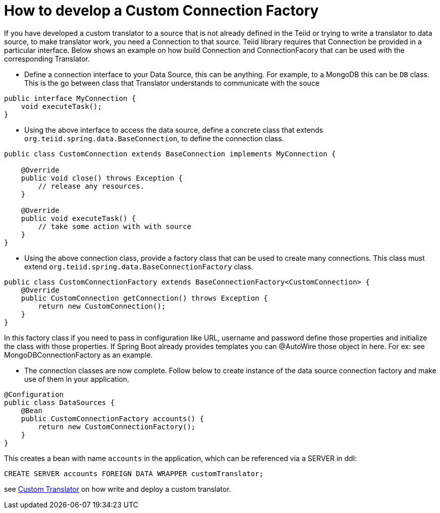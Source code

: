 = How to develop a Custom Connection Factory

If you have developed a custom translator to a source that is not already defined in the Teiid or trying to write a translator to data source, to make translator work, you need a Connection to that source. Teiid library requires that Connection be provided in a particular interface. Below shows an example on how build Connection and ConnectionFacory that can be used with the corresponding Translator.

* Define a connection interface to your Data Source, this can be anything. For example, to a MongoDB this can be `DB` class. This is the go between class that Translator understands to communicate with the souce

[source, java]
----
public interface MyConnection {
    void executeTask();
}
----

* Using the above interface to access the data source, define a concrete class that extends `org.teiid.spring.data.BaseConnection`, to define the connection class.

[source, java]
----
public class CustomConnection extends BaseConnection implements MyConnection {

    @Override
    public void close() throws Exception {
        // release any resources.
    }

    @Override
    public void executeTask() {
        // take some action with with source
    }
} 
----

* Using the above connection class, provide a factory class that can be used to create many connections. This class must extend `org.teiid.spring.data.BaseConnectionFactory` class.

[source, java]
----
public class CustomConnectionFactory extends BaseConnectionFactory<CustomConnection> {
    @Override
    public CustomConnection getConnection() throws Exception {
        return new CustomConnection();
    }
}
----

In this factory class if you need to pass in configuration like URL, username and password define those properties and initialize the class with those properties. If Spring Boot already provides templates you can @AutoWire those object in here. For ex: see MongoDBConnectionFactory as an example.

* The connection classes are now complete. Follow below to create instance of the data source connection factory and make use of them in your application.

[source,java]
----
@Configuration
public class DataSources {
    @Bean
    public CustomConnectionFactory accounts() {
        return new CustomConnectionFactory();
    }
}
----

This creates a bean with name `accounts` in the application, which can be referenced via a SERVER in ddl:

----
CREATE SERVER accounts FOREIGN DATA WRAPPER customTranslator;
----

see link:CustomTranslator.adoc[Custom Translator] on how write and deploy a custom translator. 
